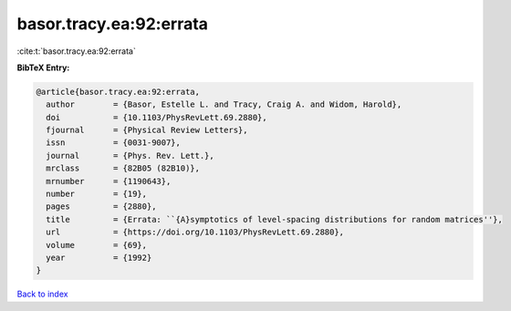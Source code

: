 basor.tracy.ea:92:errata
========================

:cite:t:`basor.tracy.ea:92:errata`

**BibTeX Entry:**

.. code-block:: bibtex

   @article{basor.tracy.ea:92:errata,
     author        = {Basor, Estelle L. and Tracy, Craig A. and Widom, Harold},
     doi           = {10.1103/PhysRevLett.69.2880},
     fjournal      = {Physical Review Letters},
     issn          = {0031-9007},
     journal       = {Phys. Rev. Lett.},
     mrclass       = {82B05 (82B10)},
     mrnumber      = {1190643},
     number        = {19},
     pages         = {2880},
     title         = {Errata: ``{A}symptotics of level-spacing distributions for random matrices''},
     url           = {https://doi.org/10.1103/PhysRevLett.69.2880},
     volume        = {69},
     year          = {1992}
   }

`Back to index <../By-Cite-Keys.html>`_

